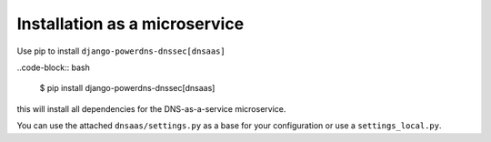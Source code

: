 Installation as a microservice
====================================

Use pip to install ``django-powerdns-dnssec[dnsaas]``

..code-block:: bash

    $ pip install django-powerdns-dnssec[dnsaas]

this will install all dependencies for the DNS-as-a-service microservice.

You can use the attached ``dnsaas/settings.py`` as a base for your configuration or use a ``settings_local.py``.
